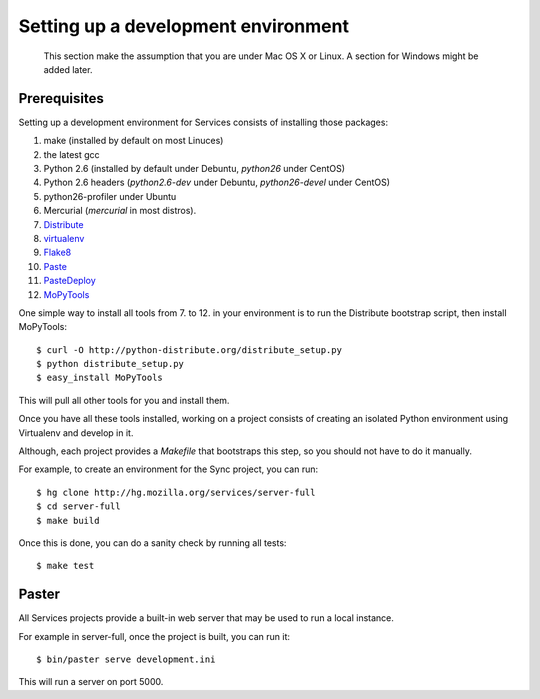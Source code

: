 ====================================
Setting up a development environment
====================================

    This section make the assumption that you are under Mac OS X or Linux.
    A section for Windows might be added later.

Prerequisites
-------------

Setting up a development environment for Services consists of installing
those packages:

1. make (installed by default on most Linuces)
2. the latest gcc
3. Python 2.6 (installed by default under Debuntu, *python26* under CentOS)
4. Python 2.6 headers (*python2.6-dev* under Debuntu,
   *python26-devel* under CentOS)
5. python26-profiler under Ubuntu
6. Mercurial (*mercurial* in most distros).
7. `Distribute <http://pypi.python.org/pypi/distribute>`_
8. `virtualenv <http://pypi.python.org/pypi/virtualenv>`_
9. `Flake8 <http://pypi.python.org/pypi/Flake8>`_
10. `Paste <http://pypi.python.org/pypi/Paste>`_
11. `PasteDeploy <http://pypi.python.org/pypi/PasteDeploy>`_
12. `MoPyTools <http://pypi.python.org/pypi/MoPyTools>`_

One simple way to install all tools from 7. to 12. in your environment is to
run the Distribute bootstrap script, then install MoPyTools::

    $ curl -O http://python-distribute.org/distribute_setup.py
    $ python distribute_setup.py
    $ easy_install MoPyTools


This will pull all other tools for you and install them.

.. note:

   These steps require Admin privileges since they install files
   in the global Python distribution.

Once you have all these tools installed, working on a project consists
of creating an isolated Python environment using Virtualenv and
develop in it.

Although, each project provides a *Makefile* that bootstraps this step,
so you should not have to do it manually.

For example, to create an environment for the Sync project, you can
run::

    $ hg clone http://hg.mozilla.org/services/server-full
    $ cd server-full
    $ make build

Once this is done, you can do a sanity check by running all tests::

    $ make test


Paster
------

All Services projects provide a built-in web server that may be used to
run a local instance.

For example in server-full, once the project is built, you can run it::

    $ bin/paster serve development.ini

This will run a server on port 5000.

